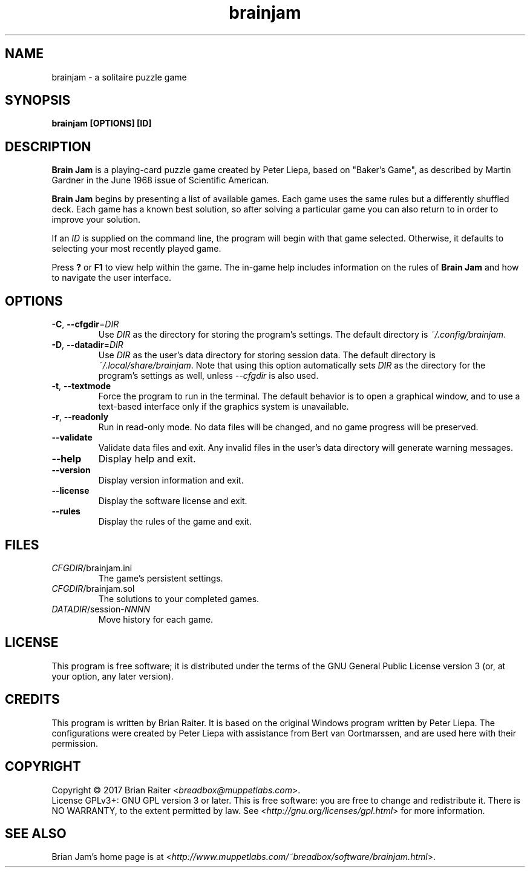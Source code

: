 .TH "brainjam" "6" "December 2019" "" "Games"
.SH NAME
brainjam \- a solitaire puzzle game
.SH SYNOPSIS
.B brainjam [OPTIONS] [ID]
.SH DESCRIPTION
.B Brain Jam
is a playing-card puzzle game created by Peter Liepa, based
on "Baker's Game", as described by Martin Gardner in the June 1968
issue of Scientific American.
.PP
\fBBrain Jam\fR begins by presenting a list of available games. Each
game uses the same rules but a differently shuffled deck. Each game
has a known best solution, so after solving a particular game you can
also return to in order to improve your solution.
.PP
If an \fIID\fR is supplied on the command line, the program will begin
with that game selected. Otherwise, it defaults to selecting your most
recently played game.
.PP
Press \fB?\fR or \fBF1\fR to view help within the game. The in-game
help includes information on the rules of \fBBrain Jam\fR and how to
navigate the user interface.
.SH OPTIONS
.TP
\fB\-C\fR, \fB\-\-cfgdir\fR=\fIDIR\fR
Use \fIDIR\fR as the directory for storing the program's settings.
The default directory is \fI~/.config/brainjam\fR.
.TP
\fB\-D\fR, \fB\-\-datadir\fR=\fIDIR\fR
Use \fIDIR\fR as the user's data directory for storing session data.
The default directory is \fI~/.local/share/brainjam\fR. Note that
using this option automatically sets \fIDIR\fR as the directory for
the program's settings as well, unless \fI\-\-cfgdir\fR is also used.
.TP
\fB\-t\fR, \fB\-\-textmode\fR
Force the program to run in the terminal. The default behavior is to
open a graphical window, and to use a text-based interface only if the
graphics system is unavailable.
.TP
\fB\-r\fR, \fB\-\-readonly\fR
Run in read-only mode. No data files will be changed, and no game
progress will be preserved.
.TP
.B \-\-validate
Validate data files and exit. Any invalid files in the user's data
directory will generate warning messages.
.TP
.B \-\-help
Display help and exit.
.TP
.B \-\-version
Display version information and exit.
.TP
.B \-\-license
Display the software license and exit.
.TP
.B \-\-rules
Display the rules of the game and exit.
.SH FILES
.TP
.IR CFGDIR /brainjam.ini
The game's persistent settings.
.TP
.IR CFGDIR /brainjam.sol
The solutions to your completed games.
.TP
\fIDATADIR\fR/session-\fINNNN\fR
Move history for each game.
.SH LICENSE
This program is free software; it is distributed under the terms of
the GNU General Public License version 3 (or, at your option, any
later version).
.SH CREDITS
This program is written by Brian Raiter. It is based on the original
Windows program written by Peter Liepa. The configurations were
created by Peter Liepa with assistance from Bert van Oortmarssen, and
are used here with their permission.
.SH COPYRIGHT
Copyright \(co 2017 Brian Raiter <\fIbreadbox@muppetlabs.com\fR>.
.br
License GPLv3+: GNU GPL version 3 or later. This is free software: you
are free to change and redistribute it. There is NO WARRANTY, to the
extent permitted by law. See <\fIhttp://gnu.org/licenses/gpl.html\fR>
for more information.
.SH "SEE ALSO"
Brian Jam's home page is at
<\fIhttp://www.muppetlabs.com/~breadbox/software/brainjam.html\fR>.
